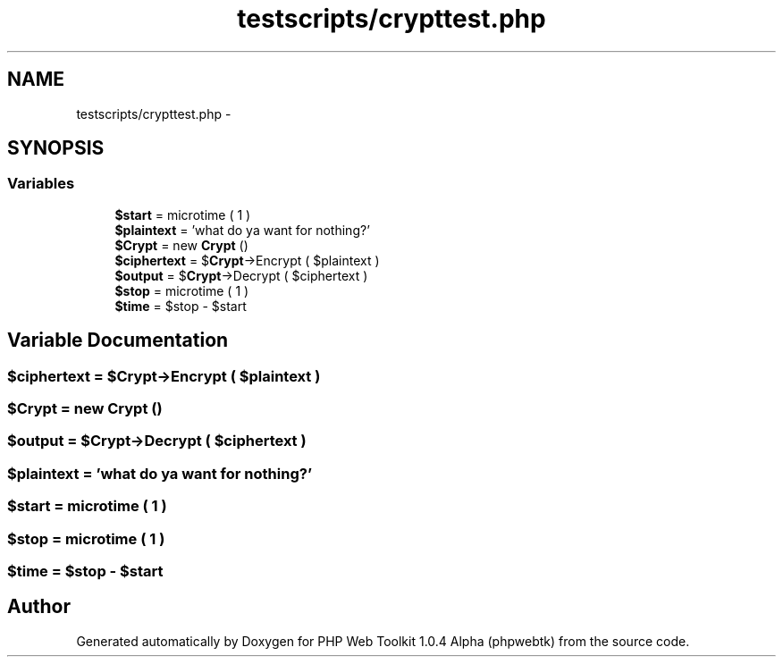 .TH "testscripts/crypttest.php" 3 "Sat Nov 12 2016" "PHP Web Toolkit 1.0.4 Alpha (phpwebtk)" \" -*- nroff -*-
.ad l
.nh
.SH NAME
testscripts/crypttest.php \- 
.SH SYNOPSIS
.br
.PP
.SS "Variables"

.in +1c
.ti -1c
.RI "\fB$start\fP = microtime ( 1 )"
.br
.ti -1c
.RI "\fB$plaintext\fP = 'what do ya want for nothing?'"
.br
.ti -1c
.RI "\fB$Crypt\fP = new \fBCrypt\fP ()"
.br
.ti -1c
.RI "\fB$ciphertext\fP = $\fBCrypt\fP\->Encrypt ( $plaintext )"
.br
.ti -1c
.RI "\fB$output\fP = $\fBCrypt\fP\->Decrypt ( $ciphertext )"
.br
.ti -1c
.RI "\fB$stop\fP = microtime ( 1 )"
.br
.ti -1c
.RI "\fB$time\fP = $stop \- $start"
.br
.in -1c
.SH "Variable Documentation"
.PP 
.SS "$ciphertext = $\fBCrypt\fP\->Encrypt ( $plaintext )"

.SS "$\fBCrypt\fP = new \fBCrypt\fP ()"

.SS "$output = $\fBCrypt\fP\->Decrypt ( $ciphertext )"

.SS "$plaintext = 'what do ya want for nothing?'"

.SS "$start = microtime ( 1 )"

.SS "$stop = microtime ( 1 )"

.SS "$time = $stop \- $start"

.SH "Author"
.PP 
Generated automatically by Doxygen for PHP Web Toolkit 1\&.0\&.4 Alpha (phpwebtk) from the source code\&.
